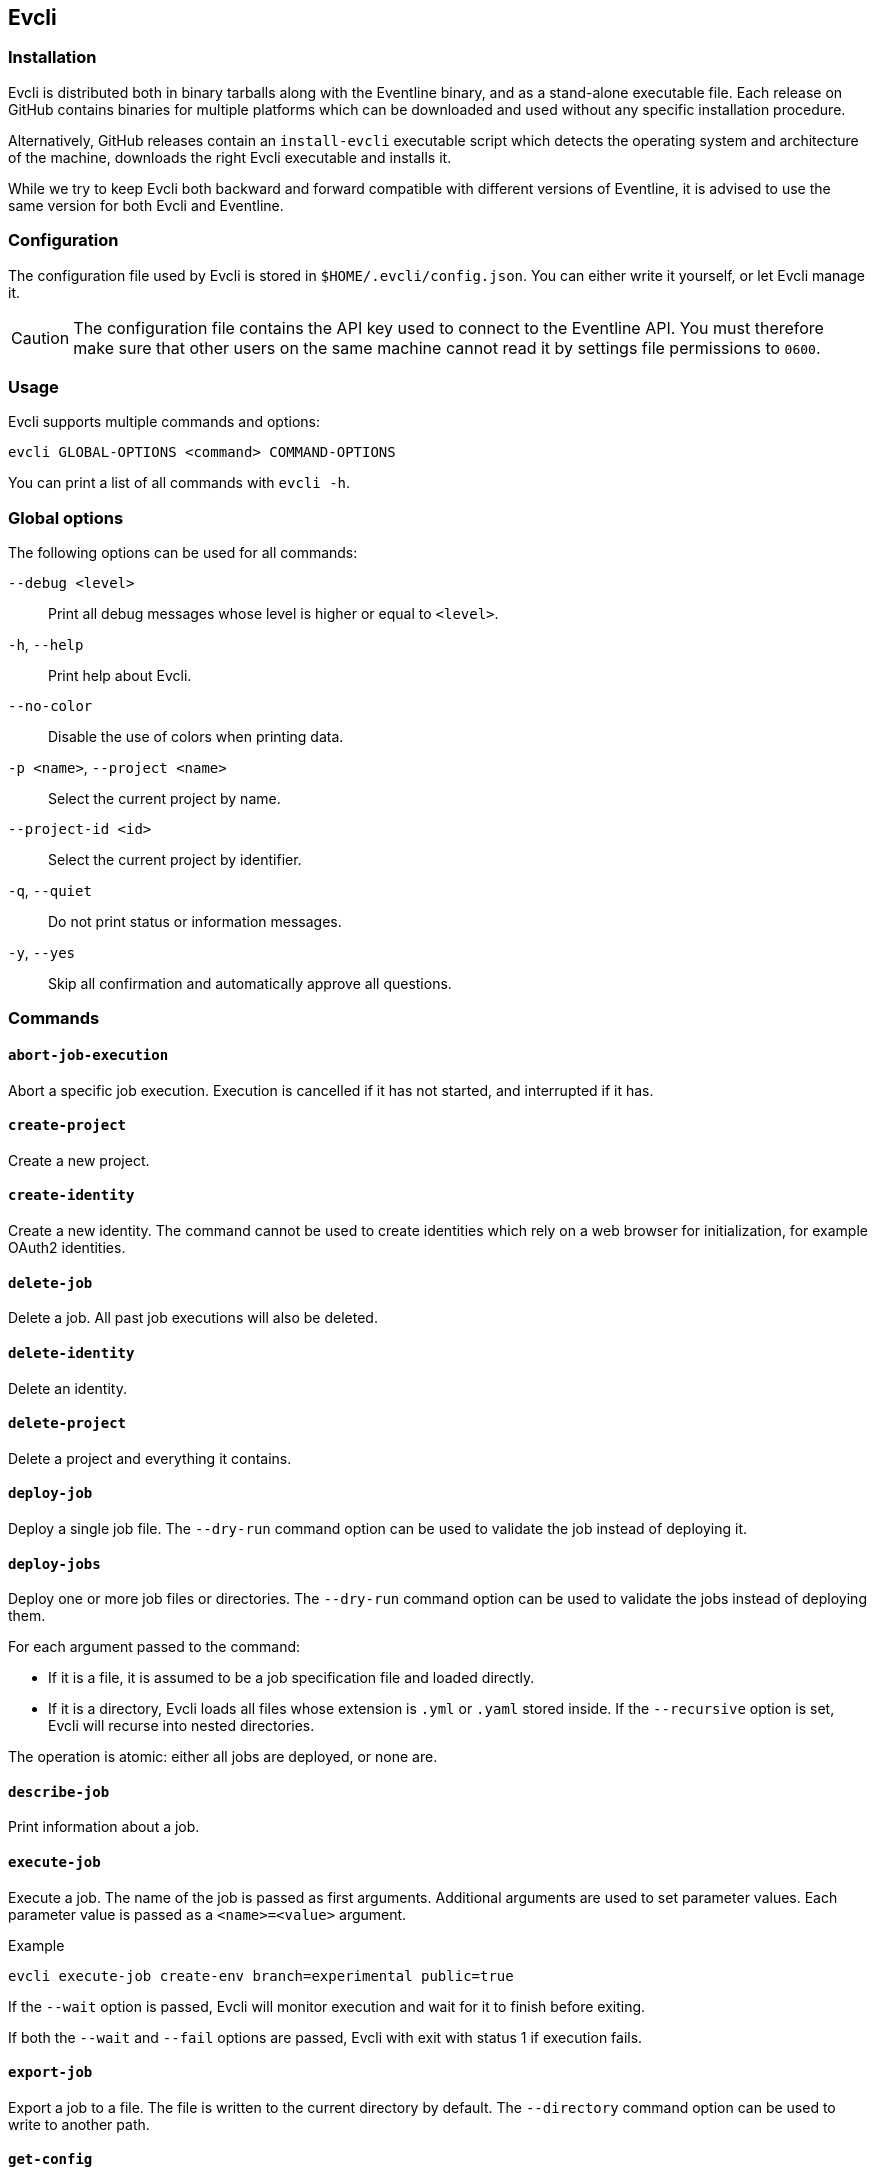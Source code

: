 [#chapter-evcli]
== Evcli

=== Installation

Evcli is distributed both in binary tarballs along with the Eventline binary,
and as a stand-alone executable file. Each release on GitHub contains binaries
for multiple platforms which can be downloaded and used without any specific
installation procedure.

Alternatively, GitHub releases contain an `install-evcli` executable script
which detects the operating system and architecture of the machine, downloads
the right Evcli executable and installs it.

While we try to keep Evcli both backward and forward compatible with different
versions of Eventline, it is advised to use the same version for both Evcli
and Eventline.

=== Configuration

The configuration file used by Evcli is stored in `$HOME/.evcli/config.json`.
You can either write it yourself, or let Evcli manage it.

CAUTION: The configuration file contains the API key used to connect to the
Eventline API. You must therefore make sure that other users on the same
machine cannot read it by settings file permissions to `0600`.

=== Usage

Evcli supports multiple commands and options:
----
evcli GLOBAL-OPTIONS <command> COMMAND-OPTIONS
----

You can print a list of all commands with `evcli -h`.

=== Global options

The following options can be used for all commands:

`--debug <level>` :: Print all debug messages whose level is higher or equal
to `<level>`.

`-h`, `--help` :: Print help about Evcli.

`--no-color` :: Disable the use of colors when printing data.

`-p <name>`, `--project <name>` :: Select the current project by name.

`--project-id <id>` :: Select the current project by identifier.

`-q`, `--quiet` :: Do not print status or information messages.

`-y`, `--yes` :: Skip all confirmation and automatically approve all
questions.

=== Commands

==== `abort-job-execution`

Abort a specific job execution. Execution is cancelled if it has not started,
and interrupted if it has.

==== `create-project`

Create a new project.

==== `create-identity`

Create a new identity. The command cannot be used to create identities which
rely on a web browser for initialization, for example OAuth2 identities.

==== `delete-job`

Delete a job. All past job executions will also be deleted.

==== `delete-identity`

Delete an identity.

==== `delete-project`

Delete a project and everything it contains.

==== `deploy-job`

Deploy a single job file. The `--dry-run` command option can be used to
validate the job instead of deploying it.

==== `deploy-jobs`

Deploy one or more job files or directories. The `--dry-run` command option
can be used to validate the jobs instead of deploying them.

For each argument passed to the command:

* If it is a file, it is assumed to be a job specification file and loaded directly.
* If it is a directory, Evcli loads all files whose extension is `.yml` or
  `.yaml` stored inside. If the `--recursive` option is set, Evcli will
  recurse into nested directories.

The operation is atomic: either all jobs are deployed, or none are.

==== `describe-job`

Print information about a job.

==== `execute-job`

Execute a job. The name of the job is passed as first arguments. Additional
arguments are used to set parameter values. Each parameter value is passed as
a `<name>=<value>` argument.

.Example
----
evcli execute-job create-env branch=experimental public=true
----

If the `--wait` option is passed, Evcli will monitor execution and wait for it
to finish before exiting.

If both the `--wait` and `--fail` options are passed, Evcli with exit with
status 1 if execution fails.

==== `export-job`

Export a job to a file. The file is written to the current directory by
default. The `--directory` command option can be used to write to another
path.

==== `get-config`

Obtain the value from the configuration file and print it.

.Example
----
evcli get-config api.endpoint
----

==== `help`

When called without argument, print help about Evcli. When called with the
name of a command as argument, print help about this command.

==== `list-jobs`

Print a list of all jobs in the current project.

==== `list-identities`

List all identities in the current project.

==== `list-projects`

Print a list of all projects.

==== `login`

Prompt for an endpoint, login and password, connects to Eventline and create
an API key. The key is then stored in the Evcli configuration file.

This command is the fastest way to start using Evcli.

==== `rename-job`

Rename a job.

If the `--description` command option is used, also update its description.

NOTE: Renaming a job will affect its specification: if the job is deployed
from a job specification file, you will have to update it manually.

==== `replay-event`

Replay an event as if it has just been created for the first time. Any job
whose trigger matches the event will be instantiated.

==== `restart-job-execution`

Restart a specific job execution.

==== `set-config`

Set the value of an entry in the configuration file.

.Example
----
evcli set-config interface.color false
----

==== `show-config`

Print the current configuration file as a JSON object.

If the `--entries` command option is used, print the list of configuration
entries as a table instead.

==== `update`

Update Evcli by downloading a pre-built binary from the last available GitHub
release.

If the `--build-id` command option is used, download a specific version
instead.

NOTE: If Evcli is installed in a location which is not writable by the user
such as the path used by `install-evcli` (`/usr/local/bin`), the `update`
command must be executed with the appropriate permissions, for example using
`sudo`.

==== `update-identity`

Update an existing identity.

==== `version`

Print the version of the Evcli program.
